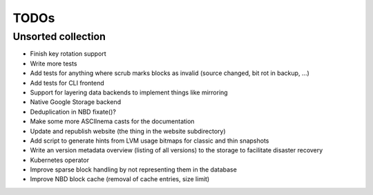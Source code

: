 TODOs
=====

Unsorted collection
-------------------

* Finish key rotation support
* Write more tests
* Add tests for anything where scrub marks blocks as invalid (source changed, bit rot in backup, ...)
* Add tests for CLI frontend
* Support for layering data backends to implement things like mirroring
* Native Google Storage backend
* Deduplication in NBD fixate()?
* Make some more ASCIInema casts for the documentation
* Update and republish website (the thing in the website subdirectory)
* Add script to generate hints from LVM usage bitmaps for classic and thin snapshots
* Write an version metadata overview (listing of all versions) to the storage to facilitate disaster recovery
* Kubernetes operator
* Improve sparse block handling by not representing them in the database
* Improve NBD block cache (removal of cache entries, size limit)
